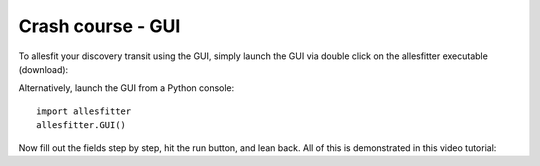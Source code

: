 ==============================================================================
Crash course - GUI
==============================================================================

To allesfit your discovery transit using the GUI, simply launch the GUI via double click on the allesfitter executable (download):

.. image:: _static/images/the_gui_small.gif
   :target: _static/images/the_gui_small.gif

Alternatively, launch the GUI from a Python console::

    import allesfitter
    allesfitter.GUI()

Now fill out the fields step by step, hit the run button, and lean back. All of this is demonstrated in this video tutorial:

.. raw:: html

   <iframe width="560" height="315" src="https://www.youtube.com/embed/dQw4w9WgXcQ" frameborder="0" allow="accelerometer; autoplay; encrypted-media; gyroscope; picture-in-picture" allowfullscreen></iframe>